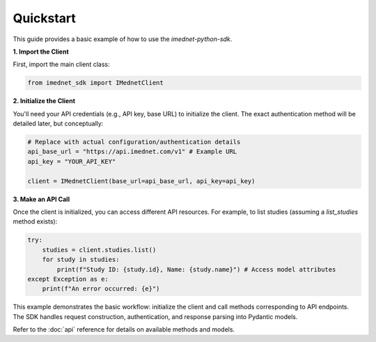 Quickstart
==========

This guide provides a basic example of how to use the `imednet-python-sdk`.

**1. Import the Client**

First, import the main client class:

.. code-block:: python

   from imednet_sdk import IMednetClient

**2. Initialize the Client**

You'll need your API credentials (e.g., API key, base URL) to initialize the client. The exact authentication method will be detailed later, but conceptually:

.. code-block:: python

   # Replace with actual configuration/authentication details
   api_base_url = "https://api.imednet.com/v1" # Example URL
   api_key = "YOUR_API_KEY"

   client = IMednetClient(base_url=api_base_url, api_key=api_key)

**3. Make an API Call**

Once the client is initialized, you can access different API resources. For example, to list studies (assuming a `list_studies` method exists):

.. code-block:: python

   try:
       studies = client.studies.list()
       for study in studies:
           print(f"Study ID: {study.id}, Name: {study.name}") # Access model attributes
   except Exception as e:
       print(f"An error occurred: {e}")

This example demonstrates the basic workflow: initialize the client and call methods corresponding to API endpoints. The SDK handles request construction, authentication, and response parsing into Pydantic models.

Refer to the :doc:`api` reference for details on available methods and models.
